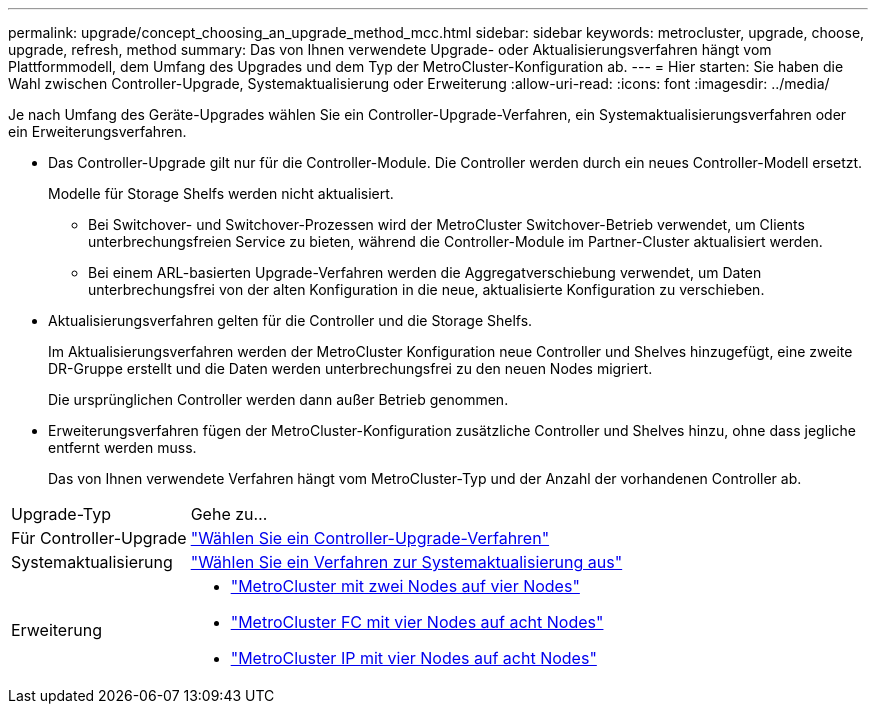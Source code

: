 ---
permalink: upgrade/concept_choosing_an_upgrade_method_mcc.html 
sidebar: sidebar 
keywords: metrocluster, upgrade, choose, upgrade, refresh, method 
summary: Das von Ihnen verwendete Upgrade- oder Aktualisierungsverfahren hängt vom Plattformmodell, dem Umfang des Upgrades und dem Typ der MetroCluster-Konfiguration ab. 
---
= Hier starten: Sie haben die Wahl zwischen Controller-Upgrade, Systemaktualisierung oder Erweiterung
:allow-uri-read: 
:icons: font
:imagesdir: ../media/


[role="lead"]
Je nach Umfang des Geräte-Upgrades wählen Sie ein Controller-Upgrade-Verfahren, ein Systemaktualisierungsverfahren oder ein Erweiterungsverfahren.

* Das Controller-Upgrade gilt nur für die Controller-Module. Die Controller werden durch ein neues Controller-Modell ersetzt.
+
Modelle für Storage Shelfs werden nicht aktualisiert.

+
** Bei Switchover- und Switchover-Prozessen wird der MetroCluster Switchover-Betrieb verwendet, um Clients unterbrechungsfreien Service zu bieten, während die Controller-Module im Partner-Cluster aktualisiert werden.
** Bei einem ARL-basierten Upgrade-Verfahren werden die Aggregatverschiebung verwendet, um Daten unterbrechungsfrei von der alten Konfiguration in die neue, aktualisierte Konfiguration zu verschieben.


* Aktualisierungsverfahren gelten für die Controller und die Storage Shelfs.
+
Im Aktualisierungsverfahren werden der MetroCluster Konfiguration neue Controller und Shelves hinzugefügt, eine zweite DR-Gruppe erstellt und die Daten werden unterbrechungsfrei zu den neuen Nodes migriert.

+
Die ursprünglichen Controller werden dann außer Betrieb genommen.

* Erweiterungsverfahren fügen der MetroCluster-Konfiguration zusätzliche Controller und Shelves hinzu, ohne dass jegliche entfernt werden muss.
+
Das von Ihnen verwendete Verfahren hängt vom MetroCluster-Typ und der Anzahl der vorhandenen Controller ab.



[cols="2,5"]
|===


| Upgrade-Typ | Gehe zu... 


 a| 
Für Controller-Upgrade
 a| 
link:../upgrade/concept_choosing_controller_upgrade_mcc.html["Wählen Sie ein Controller-Upgrade-Verfahren"]



 a| 
Systemaktualisierung
 a| 
link:../upgrade/concept_choosing_tech_refresh_mcc.html["Wählen Sie ein Verfahren zur Systemaktualisierung aus"]



 a| 
Erweiterung
 a| 
* link:../upgrade/task_expand_a_two_node_mcc_fc_configuration_to_a_four_node_fc_configuration_supertask.html["MetroCluster mit zwei Nodes auf vier Nodes"]
* link:../upgrade/task_expand_a_four_node_mcc_fc_configuration_to_an_eight_node_configuration.html["MetroCluster FC mit vier Nodes auf acht Nodes"]
* link:../upgrade/task_expand_a_four_node_mcc_ip_configuration.html["MetroCluster IP mit vier Nodes auf acht Nodes"]


|===